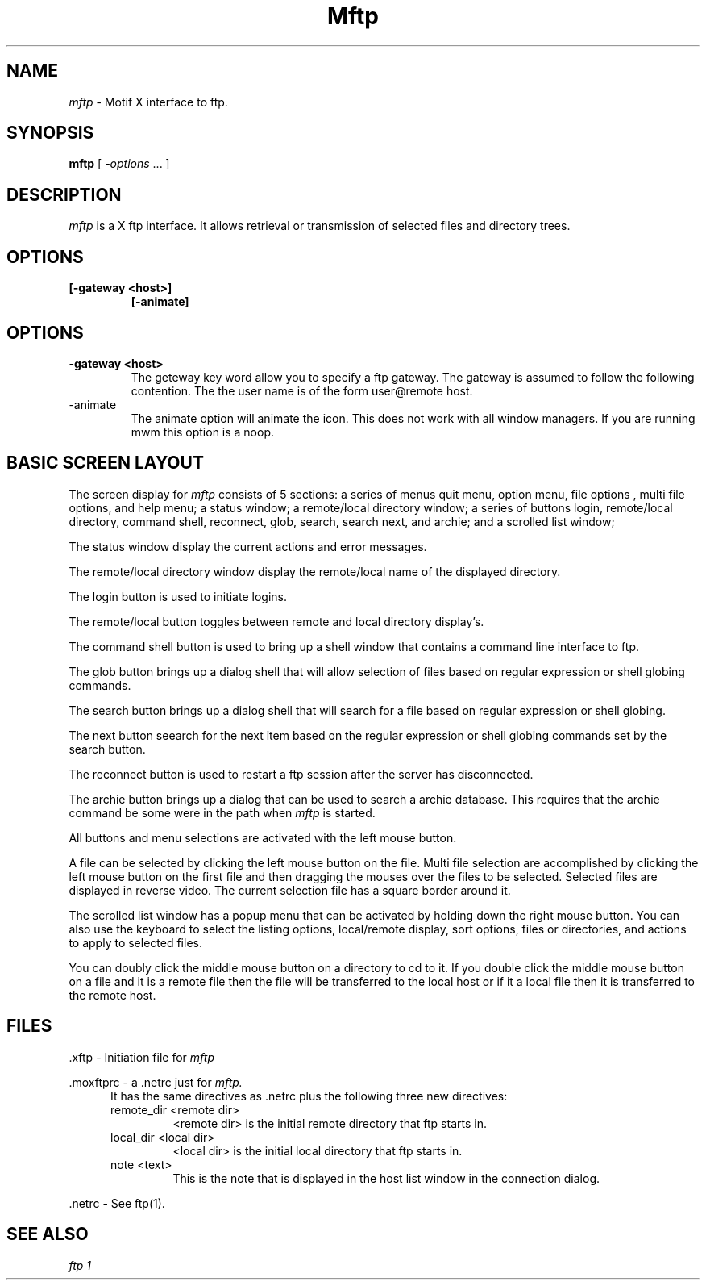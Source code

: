 .\"
.\" Copyright (c) 1992 The Regents of the University of Texas System.
.\" All rights reserved.
.\"
.\" Redistribution and use in source and binary forms are permitted provided
.\" that the above copyright notice and this paragraph are duplicated in all
.\" such forms and that any documentation, advertising materials,  and other
.\" materials  related to such  distribution  and use  acknowledge  that the
.\" software  was  developed  by the  University of Texas.  The  name of the
.\" University may not be  used to endorse or promote  products derived from
.\" this software without specific prior written permission.
.\"
.\" THIS SOFTWARE IS PROVIDED ``AS IS'' AND WITHOUT ANY EXPRESS OR IMPLIED
.\" WARRANTIES, INCLUDING, WITHOUT LIMITATION, THE IMPLIED WARRANTIES OF
.\" MERCHANTIBILITY AND FITNESS FOR A PARTICULAR PURPOSE.
.\"
.\"	%W% %G% (chpc.utexas.edu) %P%
.\"
.\" Include miscellaneous macro definitions.
.\"
.\".so /local/man/tmac/tmac.isc
.\"
.TH Mftp 1 "February 22, 1994"
.SH NAME
.I mftp
\- Motif X interface to ftp.
.SH SYNOPSIS
.B mftp
[
.I \-options
\&.\|.\|. ]
.SH DESCRIPTION
.I mftp
is a X ftp interface.
It allows retrieval or transmission of selected files and
directory trees. 
.SH OPTIONS
.TP
.B [\-gateway <host>]
.B [\-animate]
.SH OPTIONS
.IP \fB\-gateway\ <host>\fP
The geteway key word allow you to specify a ftp gateway.  The gateway
is assumed to follow the following contention.   The the user name
is of the form user@remote host.
.IP \fb\-animate\fp
The animate option will animate the icon.  This does not work with
all window managers.  If you are running mwm this option is a
noop.
.SH BASIC SCREEN LAYOUT
The screen display for
.I mftp
consists of 5 sections:
a series of menus quit menu, option menu, file options , 
multi file options, and help menu;
a status window;
a remote/local directory window;
a series of buttons login, remote/local directory, command shell,
reconnect, glob, search, search next, and archie; and
a scrolled list window;
.sp
The status window display the current actions and error messages.
.sp
The remote/local directory window display the remote/local name of the 
displayed directory.
.sp
The login button is used to initiate logins.
.sp
The remote/local button toggles between remote and local directory
display's.
.sp
The command shell button is used to bring up a shell window that
contains a command line interface to ftp.
.sp
The glob button brings up a dialog shell that will allow selection of
files based on regular expression or shell globing commands.
.sp
The search button brings up a dialog shell that will search for a
file based on regular expression or shell globing.
.sp
The next button seearch for the next item based on the 
regular expression or shell globing commands set by the search button.
.sp
The reconnect button is used to restart a ftp session after the server
has disconnected.
.sp
The archie button brings up a dialog that can be used to search a archie
database.  This requires that the archie command be some were in the
path when 
.I mftp 
is started.
.sp
All buttons and menu selections are activated with the left mouse button.
.sp
A file can be selected by clicking the left mouse button on the file.
Multi file selection are accomplished by clicking the left mouse
button on the first file and then dragging the mouses over the files
to be selected.  Selected files are displayed in reverse video.
The current selection file has a square border around it.
.sp
The scrolled list window has a popup menu that can be activated by
holding down the right mouse button. You can also use the keyboard
to select the listing options, local/remote display, sort options,
files or directories, and actions to apply to selected files.
.sp
You can doubly click the middle mouse button on a directory
to cd to it.  If you double click the middle mouse button
on a file and it is a remote file then the file will be transferred to the 
local host or if it a local file then it is transferred to the remote host.
.SH FILES
\&.xftp \-  Initiation file for
.I mftp
.
.sp
\&.moxftprc \- a .netrc just for
.I mftp.
.RS 5
It has the same directives as .netrc plus the following three new
directives:
.TP
remote_dir <remote dir>
<remote dir> is the initial remote directory that ftp starts in.
.TP
local_dir <local dir>
<local dir> is the initial local directory that ftp starts in.
.TP
note <text>
This is the note that is displayed in the host list window in the
connection dialog.
.RE
.sp
\&.netrc \-  See ftp(1).
.SH "SEE ALSO"
.I ftp 1 
